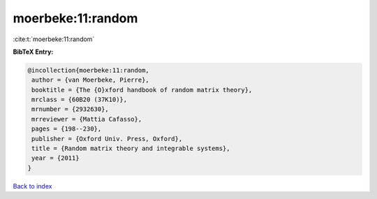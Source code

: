 moerbeke:11:random
==================

:cite:t:`moerbeke:11:random`

**BibTeX Entry:**

.. code-block:: bibtex

   @incollection{moerbeke:11:random,
    author = {van Moerbeke, Pierre},
    booktitle = {The {O}xford handbook of random matrix theory},
    mrclass = {60B20 (37K10)},
    mrnumber = {2932630},
    mrreviewer = {Mattia Cafasso},
    pages = {198--230},
    publisher = {Oxford Univ. Press, Oxford},
    title = {Random matrix theory and integrable systems},
    year = {2011}
   }

`Back to index <../By-Cite-Keys.html>`__
